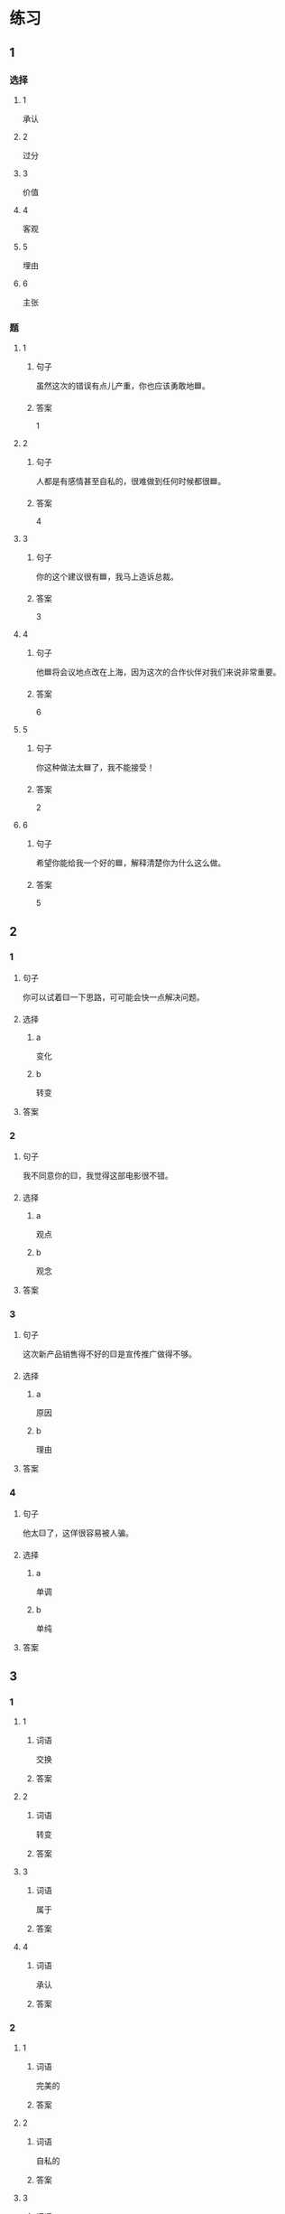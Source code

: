* 练习

** 1
:PROPERTIES:
:ID: 8b7a1e0c-90ab-48ae-a113-2dcc72f93177
:END:

*** 选择

**** 1

承认

**** 2

过分

**** 3

价值

**** 4

客观

**** 5

埋由

**** 6

主张

*** 题

**** 1

***** 句子

虽然这次的错误有点儿产重，你也应该勇敢地🟦。

***** 答案

1

**** 2

***** 句子

人都是有感情甚至自私的，很难做到任何时候都很🟦。

***** 答案

4

**** 3

***** 句子

你的这个建议很有🟦，我马上造诉总裁。

***** 答案

3

**** 4

***** 句子

他🟦将会议地点改在上海，因为这次的合作伙伴对我们来说非常重要。

***** 答案

6

**** 5

***** 句子

你这种做法太🟦了，我不能接受！

***** 答案

2

**** 6

***** 句子

希望你能给我一个好的🟦，解释清楚你为什么这么做。

***** 答案

5

** 2

*** 1

**** 句子

你可以试着🟨一下思路，可可能会快一点解决问题。

**** 选择

***** a

变化

***** b

转变

**** 答案



*** 2

**** 句子

我不同意你的🟨，我觉得这部电影很不错。

**** 选择

***** a

观点

***** b

观念

**** 答案



*** 3

**** 句子

这次新产品销售得不好的🟨是宣传推广做得不够。

**** 选择

***** a

原因

***** b

理由

**** 答案



*** 4

**** 句子

他太🟨了，这佯很容易被人骗。

**** 选择

***** a

单调

***** b

单纯

**** 答案



** 3

*** 1

**** 1

***** 词语

交换

***** 答案



**** 2

***** 词语

转变

***** 答案



**** 3

***** 词语

属于

***** 答案



**** 4

***** 词语

承认

***** 答案



*** 2

**** 1

***** 词语

完美的

***** 答案



**** 2

***** 词语

自私的

***** 答案



**** 3

***** 词语

全面地

***** 答案



**** 4

***** 词语

平等地

***** 答案





* 扩展

** 词语

*** 1

**** 话题

写作表达

**** 词语

作文
论文
主题
题目
话题
目录
提纲
标点
废话
胡说

** 题

*** 1

**** 句子

买书的时候我一般会先看看前面的🟨，这样可以了解书的大概内容。

**** 答案



*** 2

**** 句子

这不是一篇研究型的文章，算不上是一篇🟨。

**** 答案



*** 3

**** 句子

这个地方的🟨用错了，这是书的名字，应该用书名号。

**** 答案



*** 4

**** 句子

你现在完全是在说🟨，解决不了问题！

**** 答案


